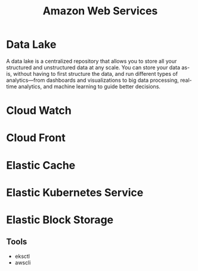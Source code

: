 :PROPERTIES:
:ID:       2f698290-ad78-4a45-a040-e88373275715
:ROAM_ALIASES: AWS
:END:
#+title: Amazon Web Services
#+filetags: :AWS:


* Data Lake
:PROPERTIES:
:ID:       ddaf38c6-58a4-4864-bb2f-1382f8dafa07
:END:
A data lake is a centralized repository that allows you to store all your structured and unstructured data at any scale. You can store your data as-is, without having to first structure the data, and run different types of analytics—from dashboards and visualizations to big data processing, real-time analytics, and machine learning to guide better decisions.
* Cloud Watch
:PROPERTIES:
:ID:       b8556198-370a-4d15-bce9-356e524c1aaa
:END:
* Cloud Front
:PROPERTIES:
:ID:       6f411516-0c22-42dd-85e3-a4b86bfff19d
:END:
* Elastic Cache
:PROPERTIES:
:ID:       8150d901-83f7-4eef-b5df-8caaed5b12cb
:END:
* Elastic Kubernetes Service
:PROPERTIES:
:ID:       00b878ca-8daf-430d-834c-3d9c98d3e381
:ROAM_ALIASES: EKS
:END:
* Elastic Block Storage
:PROPERTIES:
:ID:       333590a6-0f8a-4050-89cb-5d01ee415c6f
:ROAM_ALIASES: EBS
:END:
** Tools
+ eksctl
+ awscli
